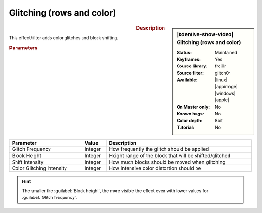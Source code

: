 .. meta::

   :description: Kdenlive Video Effects - Glitching (rows and color) 
   :keywords: KDE, Kdenlive, video editor, help, learn, easy, effects, filter, video effects, motion, glitch, block, color, shifting, glitch0r

.. metadata-placeholder

   :authors: - Bernd Jordan (https://discuss.kde.org/u/berndmj)

   :license: Creative Commons License SA 4.0


Glitching (rows and color)
==========================

.. figure:: /images/effects_and_compositions/effects-glitch0r-2504.webp
   :width: 365px
   :figwidth: 365px
   :align: left
   :alt: effects-glitch0r-2504.webp

.. sidebar:: |kdenlive-show-video| Glitching (rows and color)

   :**Status**:
      Maintained
   :**Keyframes**:
      Yes
   :**Source library**:
      frei0r
   :**Source filter**:
      glitch0r
   :**Available**:
      |linux| |appimage| |windows| |apple|
   :**On Master only**:
      No
   :**Known bugs**:
      No
   :**Color depth**:
      8bit
   :**Tutorial**:
      No

.. rst-class:: clear-both


.. rubric:: Description

This effect/filter adds color glitches and block shifting.


.. rubric:: Parameters

.. list-table::
   :header-rows: 1
   :width: 100%
   :widths: 30 10 60
   :class: table-wrap

   * - Parameter
     - Value
     - Description
   * - Glitch Frequency
     - Integer
     - How frequently the glitch should be applied
   * - Block Height
     - Integer
     - Height range of the block that will be shifted/glitched
   * - Shift Intensity
     - Integer
     - How much blocks should be moved when glitching
   * - Color Glitching Intensity
     - Integer
     - How intensive color distortion should be


.. hint:: 
   The smaller the :guilabel:`Block height`, the more visible the effect even with lower values for :guilabel:`Glitch frequency`.
